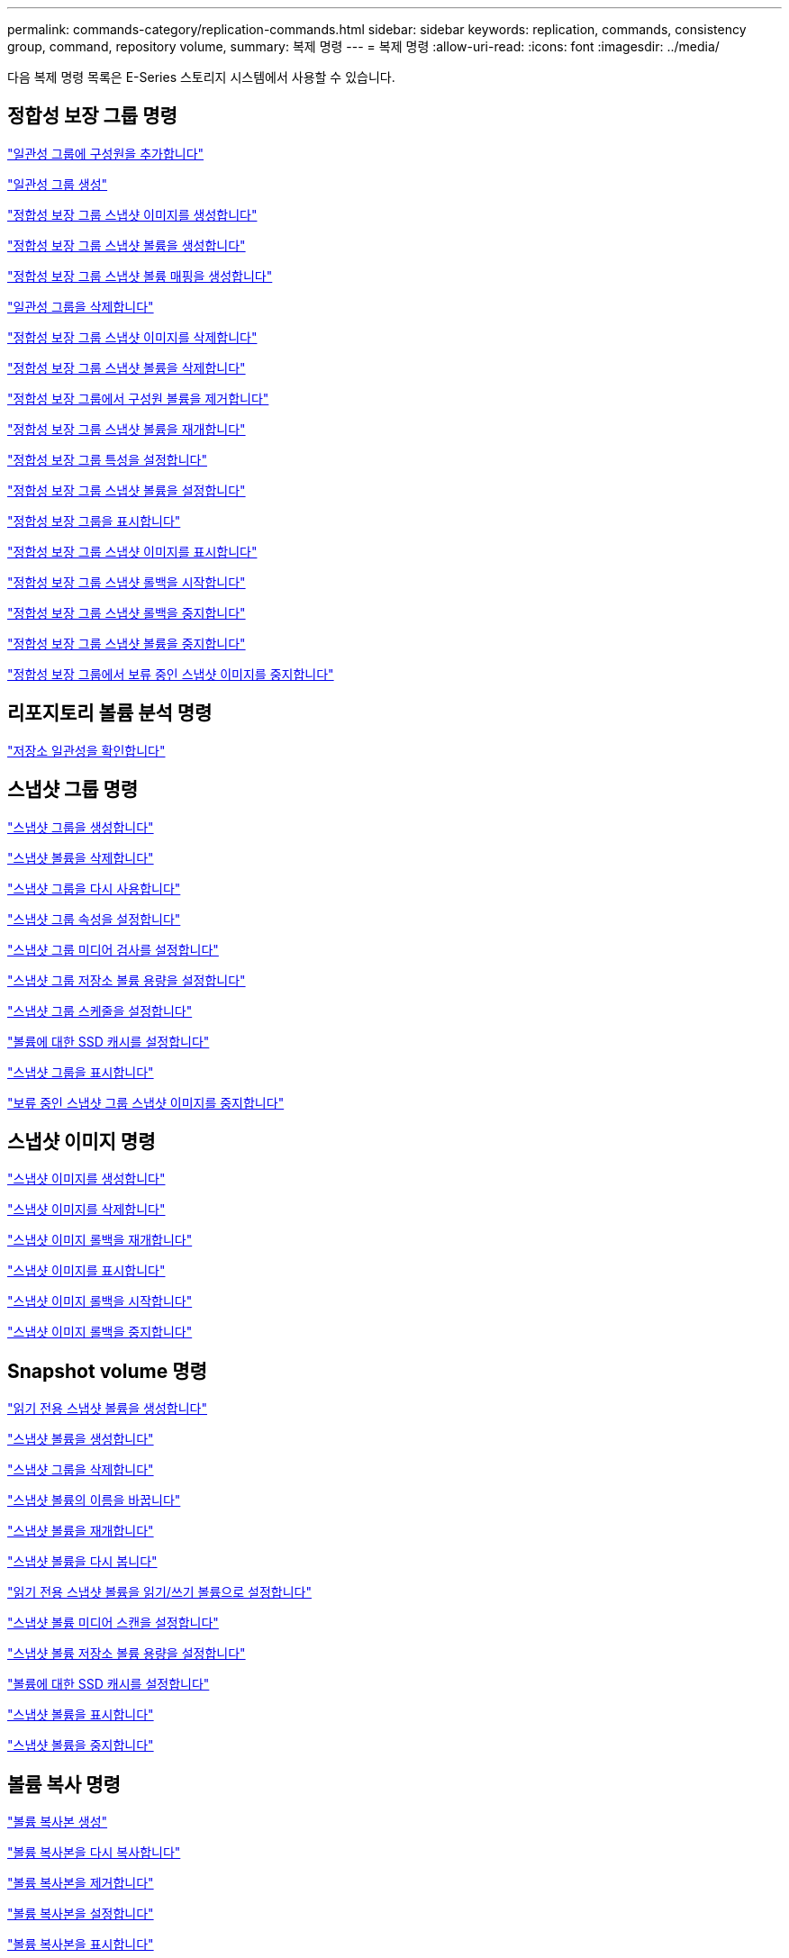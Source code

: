 ---
permalink: commands-category/replication-commands.html 
sidebar: sidebar 
keywords: replication, commands, consistency group, command, repository volume, 
summary: 복제 명령 
---
= 복제 명령
:allow-uri-read: 
:icons: font
:imagesdir: ../media/


[role="lead"]
다음 복제 명령 목록은 E-Series 스토리지 시스템에서 사용할 수 있습니다.



== 정합성 보장 그룹 명령

link:../commands-a-z/set-consistencygroup-addcgmembervolume.html["일관성 그룹에 구성원을 추가합니다"]

link:../commands-a-z/create-consistencygroup.html["일관성 그룹 생성"]

link:../commands-a-z/create-cgsnapimage-consistencygroup.html["정합성 보장 그룹 스냅샷 이미지를 생성합니다"]

link:../commands-a-z/create-cgsnapvolume.html["정합성 보장 그룹 스냅샷 볼륨을 생성합니다"]

link:../commands-a-z/create-mapping-cgsnapvolume.html["정합성 보장 그룹 스냅샷 볼륨 매핑을 생성합니다"]

link:../commands-a-z/delete-consistencygroup.html["일관성 그룹을 삭제합니다"]

link:../commands-a-z/delete-cgsnapimage-consistencygroup.html["정합성 보장 그룹 스냅샷 이미지를 삭제합니다"]

link:../commands-a-z/delete-sgsnapvolume.html["정합성 보장 그룹 스냅샷 볼륨을 삭제합니다"]

link:../commands-a-z/remove-member-volume-from-consistency-group.html["정합성 보장 그룹에서 구성원 볼륨을 제거합니다"]

link:../commands-a-z/resume-cgsnapvolume.html["정합성 보장 그룹 스냅샷 볼륨을 재개합니다"]

link:../commands-a-z/set-consistency-group-attributes.html["정합성 보장 그룹 특성을 설정합니다"]

link:../commands-a-z/set-cgsnapvolume.html["정합성 보장 그룹 스냅샷 볼륨을 설정합니다"]

link:../commands-a-z/show-consistencygroup.html["정합성 보장 그룹을 표시합니다"]

link:../commands-a-z/show-cgsnapimage.html["정합성 보장 그룹 스냅샷 이미지를 표시합니다"]

link:../commands-a-z/start-cgsnapimage-rollback.html["정합성 보장 그룹 스냅샷 롤백을 시작합니다"]

link:../commands-a-z/stop-cgsnapimage-rollback.html["정합성 보장 그룹 스냅샷 롤백을 중지합니다"]

link:../commands-a-z/stop-cgsnapvolume.html["정합성 보장 그룹 스냅샷 볼륨을 중지합니다"]

link:../commands-a-z/stop-consistencygroup-pendingsnapimagecreation.html["정합성 보장 그룹에서 보류 중인 스냅샷 이미지를 중지합니다"]



== 리포지토리 볼륨 분석 명령

link:../commands-a-z/check-repositoryconsistency.html["저장소 일관성을 확인합니다"]



== 스냅샷 그룹 명령

link:../commands-a-z/create-snapgroup.html["스냅샷 그룹을 생성합니다"]

link:../commands-a-z/delete-snapvolume.html["스냅샷 볼륨을 삭제합니다"]

link:../commands-a-z/revive-snapgroup.html["스냅샷 그룹을 다시 사용합니다"]

link:../commands-a-z/set-snapgroup.html["스냅샷 그룹 속성을 설정합니다"]

link:../commands-a-z/set-snapgroup-mediascanenabled.html["스냅샷 그룹 미디어 검사를 설정합니다"]

link:../commands-a-z/set-snapgroup-increase-decreaserepositorycapacity.html["스냅샷 그룹 저장소 볼륨 용량을 설정합니다"]

link:../commands-a-z/set-snapgroup-enableschedule.html["스냅샷 그룹 스케줄을 설정합니다"]

link:../commands-a-z/set-volume-ssdcacheenabled.html["볼륨에 대한 SSD 캐시를 설정합니다"]

link:../commands-a-z/show-snapgroup.html["스냅샷 그룹을 표시합니다"]

link:../commands-a-z/stop-pendingsnapimagecreation.html["보류 중인 스냅샷 그룹 스냅샷 이미지를 중지합니다"]



== 스냅샷 이미지 명령

link:../commands-a-z/create-snapimage.html["스냅샷 이미지를 생성합니다"]

link:../commands-a-z/delete-snapimage.html["스냅샷 이미지를 삭제합니다"]

link:../commands-a-z/resume-snapimage-rollback.html["스냅샷 이미지 롤백을 재개합니다"]

link:../commands-a-z/show-snapimage.html["스냅샷 이미지를 표시합니다"]

link:../commands-a-z/start-snapimage-rollback.html["스냅샷 이미지 롤백을 시작합니다"]

link:../commands-a-z/stop-snapimage-rollback.html["스냅샷 이미지 롤백을 중지합니다"]



== Snapshot volume 명령

link:../commands-a-z/create-read-only-snapshot-volume.html["읽기 전용 스냅샷 볼륨을 생성합니다"]

link:../commands-a-z/create-snapshot-volume.html["스냅샷 볼륨을 생성합니다"]

link:../commands-a-z/delete-snapgroup.html["스냅샷 그룹을 삭제합니다"]

link:../commands-a-z/set-snapvolume.html["스냅샷 볼륨의 이름을 바꿉니다"]

link:../commands-a-z/resume-snapvolume.html["스냅샷 볼륨을 재개합니다"]

link:../commands-a-z/revive-snapvolume.html["스냅샷 볼륨을 다시 봅니다"]

link:../commands-a-z/set-snapvolume-converttoreadwrite.html["읽기 전용 스냅샷 볼륨을 읽기/쓰기 볼륨으로 설정합니다"]

link:../commands-a-z/set-snapvolume-mediascanenabled.html["스냅샷 볼륨 미디어 스캔을 설정합니다"]

link:../commands-a-z/set-snapvolume-increase-decreaserepositorycapacity.html["스냅샷 볼륨 저장소 볼륨 용량을 설정합니다"]

link:../commands-a-z/set-volume-ssdcacheenabled.html["볼륨에 대한 SSD 캐시를 설정합니다"]

link:../commands-a-z/show-snapvolume.html["스냅샷 볼륨을 표시합니다"]

link:../commands-a-z/stop-snapvolume.html["스냅샷 볼륨을 중지합니다"]



== 볼륨 복사 명령

link:../commands-a-z/create-volumecopy.html["볼륨 복사본 생성"]

link:../commands-a-z/recopy-volumecopy-target.html["볼륨 복사본을 다시 복사합니다"]

link:../commands-a-z/remove-volumecopy-target.html["볼륨 복사본을 제거합니다"]

link:../commands-a-z/set-volumecopy-target.html["볼륨 복사본을 설정합니다"]

link:../commands-a-z/show-volumecopy.html["볼륨 복사본을 표시합니다"]

link:../commands-a-z/show-volumecopy-sourcecandidates.html["볼륨 복사본 소스 후보 표시"]

link:../commands-a-z/show-volumecopy-source-targetcandidates.html["볼륨 복사본 타겟 후보 표시"]

link:../commands-a-z/stop-volumecopy-target-source.html["볼륨 복사를 중지합니다"]
